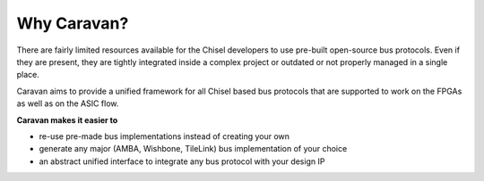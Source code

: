 Why Caravan?
============

There are fairly limited resources available for the Chisel developers to use pre-built
open-source bus protocols. Even if they are present, they are tightly integrated inside a complex project
or outdated or not properly managed in a single place.

Caravan aims to provide a unified framework for all Chisel based bus protocols that are supported to work on the
FPGAs as well as on the ASIC flow.

**Caravan makes it easier to**

- re-use pre-made bus implementations instead of creating your own
- generate any major (AMBA, Wishbone, TileLink) bus implementation of your choice
- an abstract unified interface to integrate any bus protocol with your design IP